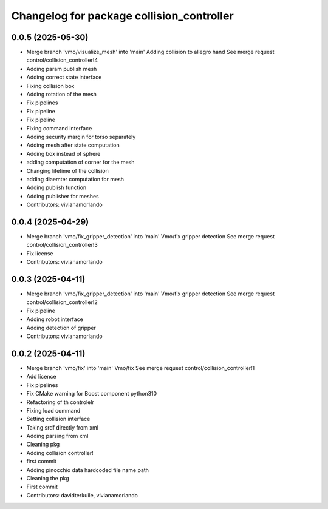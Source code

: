 ^^^^^^^^^^^^^^^^^^^^^^^^^^^^^^^^^^^^^^^^^^
Changelog for package collision_controller
^^^^^^^^^^^^^^^^^^^^^^^^^^^^^^^^^^^^^^^^^^

0.0.5 (2025-05-30)
------------------
* Merge branch 'vmo/visualize_mesh' into 'main'
  Adding collision to allegro hand
  See merge request control/collision_controller!4
* Adding param publish mesh
* Adding correct state interface
* Fixing collision box
* Adding rotation of the mesh
* Fix pipelines
* Fix pipeline
* Fix pipeline
* Fixing command interface
* Adding security margin for torso separately
* Adding mesh after state computation
* Adding box instead of sphere
* adding computation of corner for the mesh
* Changing lifetime of the collision
* adding diaemter computation for mesh
* Adding publish function
* Adding publisher for meshes
* Contributors: vivianamorlando

0.0.4 (2025-04-29)
------------------
* Merge branch 'vmo/fix_gripper_detection' into 'main'
  Vmo/fix gripper detection
  See merge request control/collision_controller!3
* Fix license
* Contributors: vivianamorlando

0.0.3 (2025-04-11)
------------------
* Merge branch 'vmo/fix_gripper_detection' into 'main'
  Vmo/fix gripper detection
  See merge request control/collision_controller!2
* Fix pipeline
* Adding robot interface
* Adding detection of gripper
* Contributors: vivianamorlando

0.0.2 (2025-04-11)
------------------
* Merge branch 'vmo/fix' into 'main'
  Vmo/fix
  See merge request control/collision_controller!1
* Add licence
* Fix pipelines
* Fix CMake warning for Boost component python310
* Refactoring of th controlelr
* Fixing load command
* Setting collision interface
* Taking srdf directly from xml
* Adding parsing from xml
* Cleaning pkg
* Adding collision controller!
* first commit
* Adding pinocchio data hardcoded file name path
* Cleaning the pkg
* First commit
* Contributors: davidterkuile, vivianamorlando
